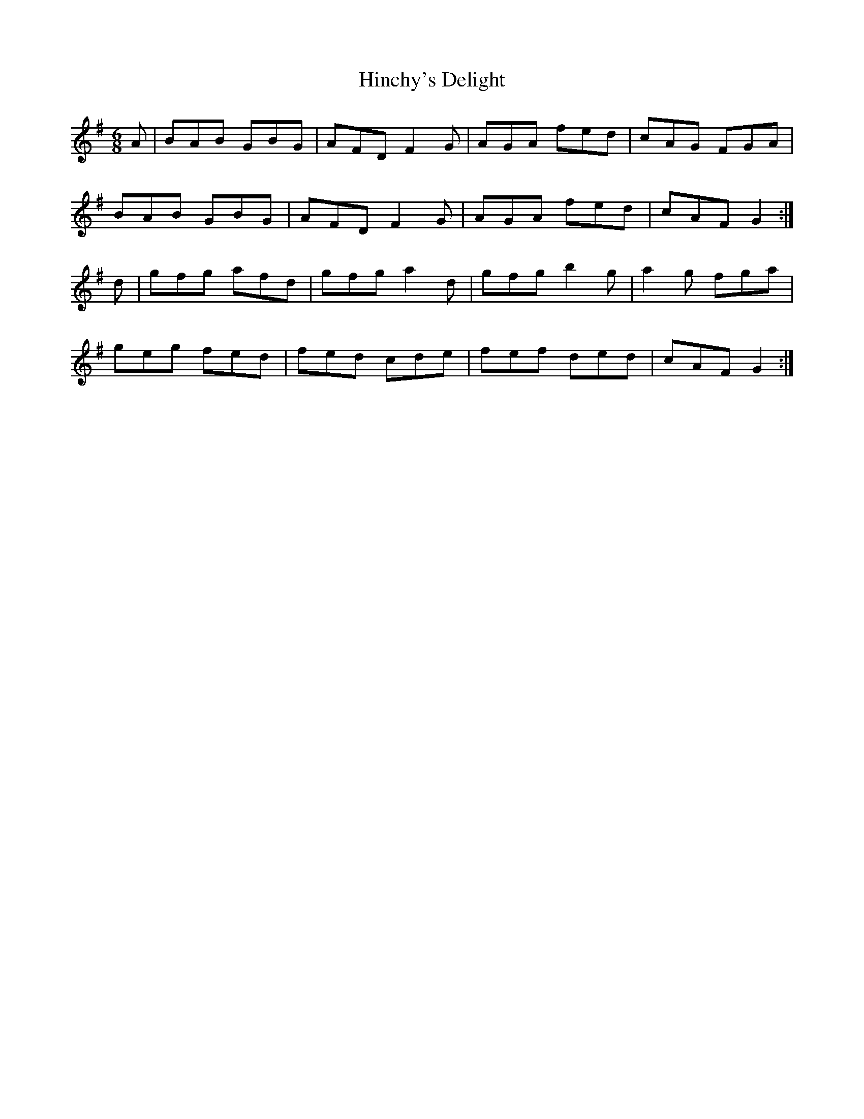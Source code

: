X:1032
T:Hinchy's Delight
R:double jig
N:"collected by F. O'Neill"
B:O'Neill's 1032
M:6/8
L:1/8
K:G
A|BAB GBG|AFD F2 G|AGA fed|cAG FGA|
BAB GBG|AFD F2 G|AGA fed|cAF G2:|
d|gfg afd|gfg a2 d|gfg b2 g|a2 g fga|
geg fed|fed cde|fef ded|cAF G2:|
